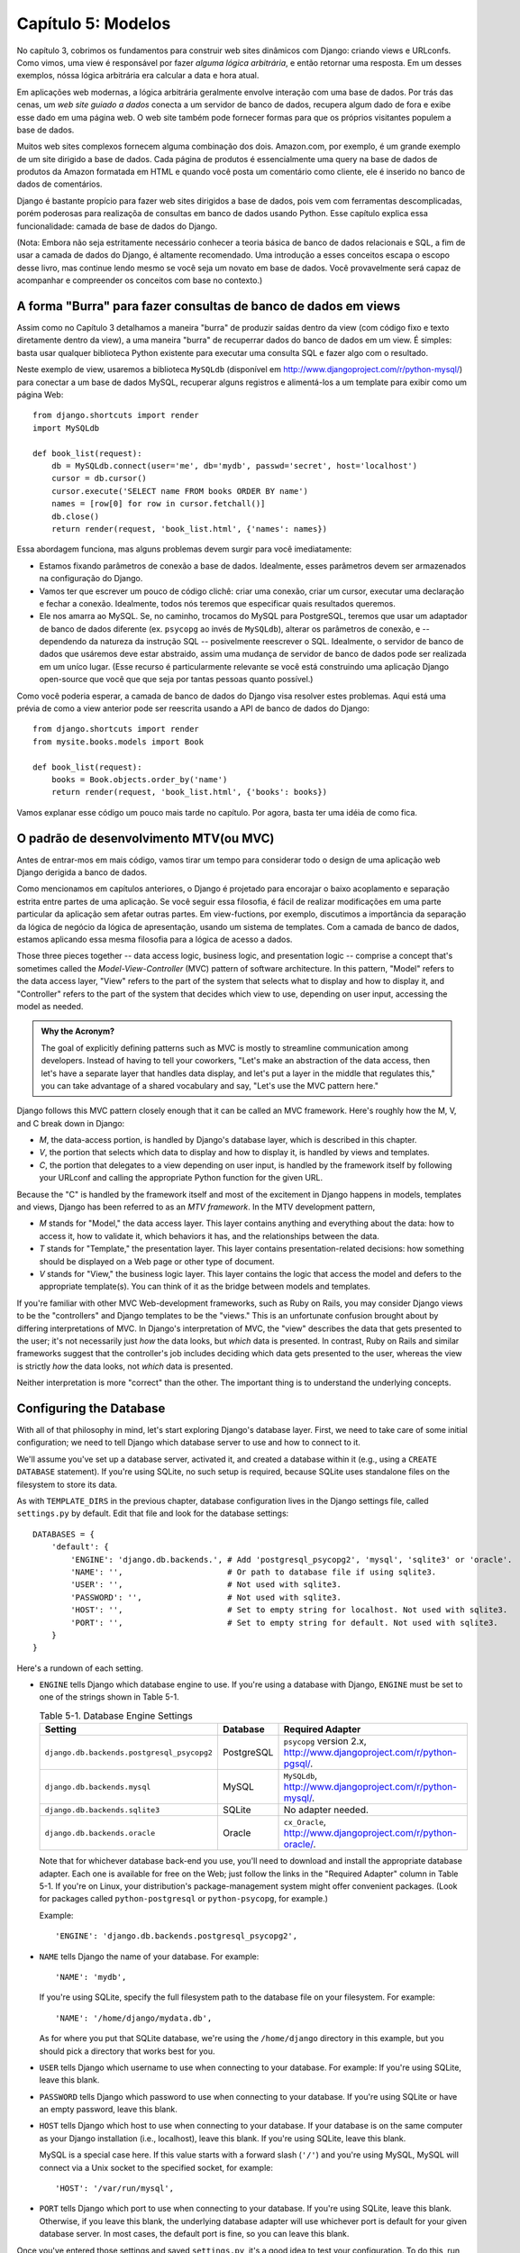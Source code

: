 ===================
Capítulo 5: Modelos
===================

No capítulo 3, cobrimos os fundamentos para construir web sites dinâmicos 
com Django: criando views e URLconfs. Como vimos, uma view é responsável
por fazer *alguma lógica arbitrária*, e então retornar uma resposta. Em um  
desses exemplos, nóssa lógica arbitrária era calcular a data e hora atual.

Em aplicações web modernas, a lógica arbitrária geralmente envolve interação 
com uma base de dados. Por trás das cenas,  um *web site guiado a dados* conecta a 
um servidor de banco de dados, recupera algum dado de fora e exibe esse dado 
em uma página web. O web site também pode fornecer formas para que os próprios 
visitantes populem a base de dados.

Muitos web sites complexos fornecem alguma combinação dos dois. Amazon.com, por 
exemplo, é um grande exemplo de um site dirigido a base de dados. Cada página 
de produtos é essencialmente uma query na base de dados de produtos da Amazon 
formatada em HTML e quando você posta um comentário como cliente, ele é inserido 
no banco de dados de comentários.

Django é bastante propício para fazer web sites dirigidos a base de dados, pois 
vem com ferramentas descomplicadas, porém poderosas para realizaçõa de consultas em 
banco de dados usando Python. Esse capítulo explica essa funcionalidade: camada de 
base de dados do Django.

(Nota: Embora não seja estritamente necessário conhecer a teoria básica de banco de 
dados relacionais e SQL, a fim de usar a camada de dados do Django, é altamente 
recomendado. Uma introdução a esses conceitos escapa o escopo desse livro, mas
continue lendo mesmo se você seja um novato em base de dados. Você provavelmente 
será capaz de acompanhar e compreender os conceitos com base no contexto.)

A forma "Burra" para fazer consultas de banco de dados em views
===============================================================

Assim como no Capítulo 3 detalhamos a maneira "burra" de produzir 
saídas dentro da view (com código fixo e texto diretamente dentro da view), a uma 
maneira "burra" de recuperrar dados do banco de dados em um view. É simples: basta 
usar qualquer biblioteca Python existente para executar uma consulta SQL e fazer 
algo com o resultado.

Neste exemplo de view, usaremos a biblioteca ``MySQLdb`` (disponível em 
http://www.djangoproject.com/r/python-mysql/) para conectar a um base de dados 
MySQL, recuperar alguns registros e alimentá-los a um template para exibir como um página Web::

    from django.shortcuts import render
    import MySQLdb

    def book_list(request):
        db = MySQLdb.connect(user='me', db='mydb', passwd='secret', host='localhost')
        cursor = db.cursor()
        cursor.execute('SELECT name FROM books ORDER BY name')
        names = [row[0] for row in cursor.fetchall()]
        db.close()
        return render(request, 'book_list.html', {'names': names})

.. SL Tested ok

Essa abordagem funciona, mas alguns problemas devem surgir para você imediatamente:

* Estamos fixando parâmetros de conexão a base de dados. Idealmente, 
  esses parâmetros devem ser armazenados na configuração do Django.
  
* Vamos ter que escrever um pouco de código clichê: criar uma conexão, 
  criar um cursor, executar uma declaração e fechar a conexão. Idealmente, 
  todos nós teremos que especificar quais resultados queremos.
  
* Ele nos amarra ao MySQL. Se, no caminho, trocamos do MySQL para 
  PostgreSQL, teremos que usar um adaptador de banco de dados diferente 
  (ex. ``psycopg`` ao invés de ``MySQLdb``), alterar os parâmetros de 
  conexão, e -- dependendo da natureza da instrução SQL -- posivelmente 
  reescrever o SQL. Idealmente, o servidor de banco de dados que usáremos 
  deve estar abstraido, assim uma mudança de servidor de banco de dados 
  pode ser realizada em um uníco lugar. (Esse recurso é particularmente 
  relevante se você está construindo uma aplicação Django open-source 
  que você que que seja por tantas pessoas quanto possível.)
  
Como você poderia esperar, a camada de banco de dados do Django visa resolver 
estes problemas. Aqui está uma prévia de como a view anterior pode ser reescrita 
usando a API de banco de dados do Django::

    from django.shortcuts import render
    from mysite.books.models import Book

    def book_list(request):
        books = Book.objects.order_by('name')
        return render(request, 'book_list.html', {'books': books})

Vamos explanar esse código um pouco mais tarde no capítulo. Por agora, basta 
ter uma idéia de como fica.

O padrão de desenvolvimento MTV(ou MVC)
=======================================

Antes de entrar-mos em mais código, vamos tirar um tempo para considerar todo o
design de uma aplicação web Django derigida a banco de dados.

Como mencionamos em capítulos anteriores, o Django é projetado para encorajar 
o baixo acoplamento e separação estrita entre partes de uma aplicação. Se você 
seguir essa filosofia, é fácil de realizar modificações em uma parte particular 
da aplicação sem afetar outras partes. Em view-fuctions, por exemplo, discutimos 
a importância da separação da lógica de negócio da lógica de apresentação, usando 
um sistema de templates. Com a camada de banco de dados, estamos aplicando essa mesma 
filosofia para a lógica de acesso a dados.

Those three pieces together -- data access logic, business logic, and
presentation logic -- comprise a concept that's sometimes called the
*Model-View-Controller* (MVC) pattern of software architecture. In this
pattern, "Model" refers to the data access layer, "View" refers to the part of
the system that selects what to display and how to display it, and
"Controller" refers to the part of the system that decides which view to use,
depending on user input, accessing the model as needed.

.. admonition:: Why the Acronym?

    The goal of explicitly defining patterns such as MVC is mostly to
    streamline communication among developers. Instead of having to tell your
    coworkers, "Let's make an abstraction of the data access, then let's have a
    separate layer that handles data display, and let's put a layer in the
    middle that regulates this," you can take advantage of a shared vocabulary
    and say, "Let's use the MVC pattern here."

Django follows this MVC pattern closely enough that it can be called an MVC
framework. Here's roughly how the M, V, and C break down in Django:

* *M*, the data-access portion, is handled by Django's database layer,
  which is described in this chapter.

* *V*, the portion that selects which data to display and how to display
  it, is handled by views and templates.

* *C*, the portion that delegates to a view depending on user input, is
  handled by the framework itself by following your URLconf and calling the
  appropriate Python function for the given URL.

Because the "C" is handled by the framework itself and most of the excitement
in Django happens in models, templates and views, Django has been referred to
as an *MTV framework*. In the MTV development pattern,

* *M* stands for "Model," the data access layer. This layer contains
  anything and everything about the data: how to access it, how to validate
  it, which behaviors it has, and the relationships between the data.

* *T* stands for "Template," the presentation layer. This layer contains
  presentation-related decisions: how something should be displayed on a
  Web page or other type of document.

* *V* stands for "View," the business logic layer. This layer contains the
  logic that access the model and defers to the appropriate template(s).
  You can think of it as the bridge between models and templates.

If you're familiar with other MVC Web-development frameworks, such as Ruby on
Rails, you may consider Django views to be the "controllers" and Django
templates to be the "views." This is an unfortunate confusion brought about by
differing interpretations of MVC. In Django's interpretation of MVC, the "view"
describes the data that gets presented to the user; it's not necessarily just
*how* the data looks, but *which* data is presented. In contrast, Ruby on Rails
and similar frameworks suggest that the controller's job includes deciding
which data gets presented to the user, whereas the view is strictly *how* the
data looks, not *which* data is presented.

Neither interpretation is more "correct" than the other. The important thing is
to understand the underlying concepts.

Configuring the Database
========================

With all of that philosophy in mind, let's start exploring Django's database
layer. First, we need to take care of some initial configuration; we need to
tell Django which database server to use and how to connect to it.

We'll assume you've set up a database server, activated it, and created a
database within it (e.g., using a ``CREATE DATABASE`` statement). If you're
using SQLite, no such setup is required, because SQLite uses standalone files
on the filesystem to store its data.

As with ``TEMPLATE_DIRS`` in the previous chapter, database configuration lives in
the Django settings file, called ``settings.py`` by default. Edit that file and
look for the database settings::

    DATABASES = {
        'default': {
            'ENGINE': 'django.db.backends.', # Add 'postgresql_psycopg2', 'mysql', 'sqlite3' or 'oracle'.
            'NAME': '',                      # Or path to database file if using sqlite3.
            'USER': '',                      # Not used with sqlite3.
            'PASSWORD': '',                  # Not used with sqlite3.
            'HOST': '',                      # Set to empty string for localhost. Not used with sqlite3.
            'PORT': '',                      # Set to empty string for default. Not used with sqlite3.
        }
    }

Here's a rundown of each setting.

* ``ENGINE`` tells Django which database engine to use. If you're
  using a database with Django, ``ENGINE`` must be set to one of
  the strings shown in Table 5-1.

  .. table:: Table 5-1. Database Engine Settings

      ============================================ ============ ================================================
      Setting                                      Database     Required Adapter
      ============================================ ============ ================================================
      ``django.db.backends.postgresql_psycopg2``   PostgreSQL   ``psycopg`` version 2.x,
                                                                http://www.djangoproject.com/r/python-pgsql/.

      ``django.db.backends.mysql``                 MySQL        ``MySQLdb``,
                                                                http://www.djangoproject.com/r/python-mysql/.

      ``django.db.backends.sqlite3``               SQLite       No adapter needed.

      ``django.db.backends.oracle``                Oracle       ``cx_Oracle``,
                                                                http://www.djangoproject.com/r/python-oracle/.
      ============================================ ============ ================================================

  Note that for whichever database back-end you use, you'll need to download
  and install the appropriate database adapter. Each one is available for
  free on the Web; just follow the links in the "Required Adapter" column
  in Table 5-1. If you're on Linux, your distribution's package-management
  system might offer convenient packages. (Look for packages called
  ``python-postgresql`` or ``python-psycopg``, for example.)

  Example::

      'ENGINE': 'django.db.backends.postgresql_psycopg2',

* ``NAME`` tells Django the name of your database. For example::

      'NAME': 'mydb',

  If you're using SQLite, specify the full filesystem path to the database
  file on your filesystem. For example::

      'NAME': '/home/django/mydata.db',

  As for where you put that SQLite database, we're using the ``/home/django``
  directory in this example, but you should pick a directory that works
  best for you.

* ``USER`` tells Django which username to use when connecting to
  your database. For example: If you're using SQLite, leave this blank.

* ``PASSWORD`` tells Django which password to use when connecting
  to your database. If you're using SQLite or have an empty password, leave
  this blank.

* ``HOST`` tells Django which host to use when connecting to your
  database. If your database is on the same computer as your Django
  installation (i.e., localhost), leave this blank. If you're using SQLite,
  leave this blank.

  MySQL is a special case here. If this value starts with a forward slash
  (``'/'``) and you're using MySQL, MySQL will connect via a Unix socket to
  the specified socket, for example::

      'HOST': '/var/run/mysql',

.. SL The usual convention is for the socket to be named 'mysql.sock' or similar,
.. SL so would '/var/run/mysql.sock' be a better example?

  If you're using MySQL and this value *doesn't* start with a forward
  slash, then this value is assumed to be the host.

* ``PORT`` tells Django which port to use when connecting to your
  database. If you're using SQLite, leave this blank. Otherwise, if you
  leave this blank, the underlying database adapter will use whichever
  port is default for your given database server. In most cases, the
  default port is fine, so you can leave this blank.

Once you've entered those settings and saved ``settings.py``, it's a good idea
to test your configuration. To do this, run ``python manage.py shell`` as in
the last chapter, from within the ``mysite`` project directory. (As we pointed
out last chapter ``manage.py shell`` is a way to run the Python interpreter
with the correct Django settings activated. This is necessary in our case,
because Django needs to know which settings file to use in order to get your
database connection information.)

In the shell, type these commands to test your database configuration::

    >>> from django.db import connection
    >>> cursor = connection.cursor()

If nothing happens, then your database is configured properly. Otherwise, check
the error message for clues about what's wrong. Table 5-2 shows some common errors.

.. table:: Table 5-2. Database Configuration Error Messages

    =========================================================  ===============================================
    Error Message                                              Solution
    =========================================================  ===============================================
    You haven't set the ENGINE setting yet.                    Set the ``ENGINE`` setting to
                                                               something other than an empty string. Valid
                                                               values are in Table 5-1.
    Environment variable DJANGO_SETTINGS_MODULE is undefined.  Run the command ``python manage.py shell``
                                                               rather than ``python``.
    Error loading _____ module: No module named _____.         You haven't installed the appropriate
                                                               database-specific adapter (e.g., ``psycopg``
                                                               or ``MySQLdb``). Adapters are *not* bundled
                                                               with Django, so it's your responsibility to
                                                               download and install them on your own.
    _____ isn't an available database backend.                 Set your ``ENGINE`` setting to
                                                               one of the valid engine settings described
                                                               previously. Perhaps you made a typo?
    database _____ does not exist                              Change the ``NAME`` setting to
                                                               point to a database that exists, or
                                                               execute the appropriate
                                                               ``CREATE DATABASE`` statement in order to
                                                               create it.
    role _____ does not exist                                  Change the ``USER`` setting to point
                                                               to a user that exists, or create the user
                                                               in your database.
    could not connect to server                                Make sure ``HOST`` and
                                                               ``PORT`` are set correctly, and
                                                               make sure the database server is running.
    =========================================================  ===============================================

Your First App
==============

Now that you've verified the connection is working, it's time to create a
*Django app* -- a bundle of Django code, including models and views, that
lives together in a single Python package and represents a full Django
application.

It's worth explaining the terminology here, because this tends to trip up
beginners. We'd already created a *project*, in Chapter 2, so what's the
difference between a *project* and an *app*? The difference is that of
configuration vs. code:

* A project is an instance of a certain set of Django apps, plus the
  configuration for those apps.

  Technically, the only requirement of a project is that it supplies a
  settings file, which defines the database connection information, the
  list of installed apps, the ``TEMPLATE_DIRS``, and so forth.

* An app is a portable set of Django functionality, usually including
  models and views, that lives together in a single Python package.

  For example, Django comes with a number of apps, such as a commenting
  system and an automatic admin interface. A key thing to note about these
  apps is that they're portable and reusable across multiple projects.

There are very few hard-and-fast rules about how you fit your Django code into
this scheme. If you're building a simple Web site, you may use only a single
app. If you're building a complex Web site with several unrelated pieces such
as an e-commerce system and a message board, you'll probably want to split
those into separate apps so that you'll be able to reuse them individually in
the future.

Indeed, you don't necessarily need to create apps at all, as evidenced by the
example view functions we've created so far in this book. In those cases, we
simply created a file called ``views.py``, filled it with view functions, and
pointed our URLconf at those functions. No "apps" were needed.

However, there's one requirement regarding the app convention: if you're using
Django's database layer (models), you must create a Django app. Models must
live within apps. Thus, in order to start writing our models, we'll need to
create a new app.

Within the ``mysite`` project directory, type this command to create a
``books`` app::

    python manage.py startapp books

This command does not produce any output, but it does create a ``books``
directory within the ``mysite`` directory. Let's look at the contents
of that directory::

    books/
        __init__.py
        models.py
        tests.py
        views.py

These files will contain the models and views for this app.

Have a look at ``models.py`` and ``views.py`` in your favorite text editor.
Both files are empty, except for comments and an import in ``models.py``. This
is the blank slate for your Django app.

Defining Models in Python
=========================

As we discussed earlier in this chapter, the "M" in "MTV" stands for "Model." A
Django model is a description of the data in your database, represented as
Python code. It's your data layout -- the equivalent of your SQL ``CREATE
TABLE`` statements -- except it's in Python instead of SQL, and it includes
more than just database column definitions. Django uses a model to execute SQL
code behind the scenes and return convenient Python data structures representing
the rows in your database tables. Django also uses models to represent
higher-level concepts that SQL can't necessarily handle.

If you're familiar with databases, your immediate thought might be, "Isn't it
redundant to define data models in Python instead of in SQL?" Django works the
way it does for several reasons:

* Introspection requires overhead and is imperfect. In order to provide
  convenient data-access APIs, Django needs to know the
  database layout *somehow*, and there are two ways of accomplishing this.
  The first way would be to explicitly describe the data in Python, and the
  second way would be to introspect the database at runtime to determine
  the data models.

  This second way seems cleaner, because the metadata about your tables
  lives in only one place, but it introduces a few problems. First,
  introspecting a database at runtime obviously requires overhead. If the
  framework had to introspect the database each time it processed a
  request, or even only when the Web server was initialized, this would
  incur an unacceptable level of overhead. (While some believe that level
  of overhead is acceptable, Django's developers aim to trim as much
  framework overhead as possible.) Second, some databases, notably older
  versions of MySQL, do not store sufficient metadata for accurate and
  complete introspection.

* Writing Python is fun, and keeping everything in Python limits the number
  of times your brain has to do a "context switch." It helps productivity
  if you keep yourself in a single programming environment/mentality for as
  long as possible. Having to write SQL, then Python, and then SQL again is
  disruptive.

* Having data models stored as code rather than in your database makes it
  easier to keep your models under version control. This way, you can
  easily keep track of changes to your data layouts.

* SQL allows for only a certain level of metadata about a data layout. Most
  database systems, for example, do not provide a specialized data type for
  representing email addresses or URLs. Django models do. The advantage of
  higher-level data types is higher productivity and more reusable code.

* SQL is inconsistent across database platforms. If you're distributing a
  Web application, for example, it's much more pragmatic to distribute a
  Python module that describes your data layout than separate sets of
  ``CREATE TABLE`` statements for MySQL, PostgreSQL, and SQLite.

A drawback of this approach, however, is that it's possible for the Python code
to get out of sync with what's actually in the database. If you make changes to
a Django model, you'll need to make the same changes inside your database to
keep your database consistent with the model. We'll discuss some strategies for
handling this problem later in this chapter.

Finally, we should note that Django includes a utility that can generate models
by introspecting an existing database. This is useful for quickly getting up
and running with legacy data. We'll cover this in Chapter 18.

Your First Model
================

As an ongoing example in this chapter and the next chapter, we'll focus on a
basic book/author/publisher data layout. We use this as our example because the
conceptual relationships between books, authors, and publishers are well known,
and this is a common data layout used in introductory SQL textbooks. You're
also reading a book that was written by authors and produced by a publisher!

We'll suppose the following concepts, fields, and relationships:

* An author has a first name, a last name and an email address.

* A publisher has a name, a street address, a city, a state/province, a
  country, and a Web site.

* A book has a title and a publication date. It also has one or more
  authors (a many-to-many relationship with authors) and a single publisher
  (a one-to-many relationship -- aka foreign key -- to publishers).

The first step in using this database layout with Django is to express it as
Python code. In the ``models.py`` file that was created by the ``startapp``
command, enter the following::

    from django.db import models

    class Publisher(models.Model):
        name = models.CharField(max_length=30)
        address = models.CharField(max_length=50)
        city = models.CharField(max_length=60)
        state_province = models.CharField(max_length=30)
        country = models.CharField(max_length=50)
        website = models.URLField()

    class Author(models.Model):
        first_name = models.CharField(max_length=30)
        last_name = models.CharField(max_length=40)
        email = models.EmailField()

    class Book(models.Model):
        title = models.CharField(max_length=100)
        authors = models.ManyToManyField(Author)
        publisher = models.ForeignKey(Publisher)
        publication_date = models.DateField()

Let's quickly examine this code to cover the basics. The first thing to notice
is that each model is represented by a Python class that is a subclass of
``django.db.models.Model``. The parent class, ``Model``, contains all the
machinery necessary to make these objects capable of interacting with a
database -- and that leaves our models responsible solely for defining their
fields, in a nice and compact syntax. Believe it or not, this is all the code
we need to write to have basic data access with Django.

Each model generally corresponds to a single database table, and each attribute
on a model generally corresponds to a column in that database table. The
attribute name corresponds to the column's name, and the type of field (e.g.,
``CharField``) corresponds to the database column type (e.g., ``varchar``). For
example, the ``Publisher`` model is equivalent to the following table (assuming
PostgreSQL ``CREATE TABLE`` syntax)::

    CREATE TABLE "books_publisher" (
        "id" serial NOT NULL PRIMARY KEY,
        "name" varchar(30) NOT NULL,
        "address" varchar(50) NOT NULL,
        "city" varchar(60) NOT NULL,
        "state_province" varchar(30) NOT NULL,
        "country" varchar(50) NOT NULL,
        "website" varchar(200) NOT NULL
    );

Indeed, Django can generate that ``CREATE TABLE`` statement automatically, as
we'll show you in a moment.

The exception to the one-class-per-database-table rule is the case of
many-to-many relationships. In our example models, ``Book`` has a
``ManyToManyField`` called ``authors``. This designates that a book has one or
many authors, but the ``Book`` database table doesn't get an ``authors``
column. Rather, Django creates an additional table -- a many-to-many "join
table" -- that handles the mapping of books to authors.

For a full list of field types and model syntax options, see Appendix B.

Finally, note we haven't explicitly defined a primary key in any of these
models. Unless you instruct it otherwise, Django automatically gives every
model an auto-incrementing integer primary key field called ``id``. Each Django
model is required to have a single-column primary key.

Installing the Model
====================

We've written the code; now let's create the tables in our database. In order
to do that, the first step is to *activate* these models in our Django project.
We do that by adding the ``books`` app to the list of "installed apps" in the
settings file.

Edit the ``settings.py`` file again, and look for the ``INSTALLED_APPS``
setting. ``INSTALLED_APPS`` tells Django which apps are activated for a given
project. By default, it looks something like this::

    INSTALLED_APPS = (
        'django.contrib.auth',
        'django.contrib.contenttypes',
        'django.contrib.sessions',
        'django.contrib.sites',
    )

Temporarily comment out all four of those strings by putting a hash character
(``#``) in front of them. (They're included by default as a common-case
convenience, but we'll activate and discuss them in subsequent chapters.)
While you're at it, comment out the default ``MIDDLEWARE_CLASSES`` setting, too;
the default values in ``MIDDLEWARE_CLASSES`` depend on some of the apps we
just commented out. Then, add  ``'mysite.books'`` to the ``INSTALLED_APPS``
list, so the setting ends up looking like this::

    MIDDLEWARE_CLASSES = (
        # 'django.middleware.common.CommonMiddleware',
        # 'django.contrib.sessions.middleware.SessionMiddleware',
        # 'django.contrib.auth.middleware.AuthenticationMiddleware',
    )

    INSTALLED_APPS = (
        # 'django.contrib.auth',
        # 'django.contrib.contenttypes',
        # 'django.contrib.sessions',
        # 'django.contrib.sites',
        'mysite.books',
    )

(As we mentioned last chapter when setting ``TEMPLATE_DIRS``, you'll need to be
sure to include the trailing comma in ``INSTALLED_APPS``, because it's a
single-element tuple. By the way, this book's authors prefer to put a comma
after *every* element of a tuple, regardless of whether the tuple has only a
single element. This avoids the issue of forgetting commas, and there's no
penalty for using that extra comma.)

``'mysite.books'`` refers to the ``books`` app we're working on. Each app in
``INSTALLED_APPS`` is represented by its full Python path -- that is, the path
of packages, separated by dots, leading to the app package.

Now that the Django app has been activated in the settings file, we can create
the database tables in our database. First, let's validate the models by
running this command::

    python manage.py validate

.. SL Tested ok

The ``validate`` command checks whether your models' syntax and logic are
correct. If all is well, you'll see the message ``0 errors found``. If you
don't, make sure you typed in the model code correctly. The error output should
give you helpful information about what was wrong with the code.

Any time you think you have problems with your models, run
``python manage.py validate``. It tends to catch all the common model problems.

If your models are valid, run the following command for Django to generate
``CREATE TABLE`` statements for your models in the ``books`` app (with colorful
syntax highlighting available, if you're using Unix)::

    python manage.py sqlall books

In this command, ``books`` is the name of the app. It's what you specified when
you ran the command ``manage.py startapp``. When you run the command, you
should see something like this::

    BEGIN;
    CREATE TABLE "books_publisher" (
        "id" serial NOT NULL PRIMARY KEY,
        "name" varchar(30) NOT NULL,
        "address" varchar(50) NOT NULL,
        "city" varchar(60) NOT NULL,
        "state_province" varchar(30) NOT NULL,
        "country" varchar(50) NOT NULL,
        "website" varchar(200) NOT NULL
    )
    ;
    CREATE TABLE "books_author" (
        "id" serial NOT NULL PRIMARY KEY,
        "first_name" varchar(30) NOT NULL,
        "last_name" varchar(40) NOT NULL,
        "email" varchar(75) NOT NULL
    )
    ;
    CREATE TABLE "books_book" (
        "id" serial NOT NULL PRIMARY KEY,
        "title" varchar(100) NOT NULL,
        "publisher_id" integer NOT NULL REFERENCES "books_publisher" ("id") DEFERRABLE INITIALLY DEFERRED,
        "publication_date" date NOT NULL
    )
    ;
    CREATE TABLE "books_book_authors" (
        "id" serial NOT NULL PRIMARY KEY,
        "book_id" integer NOT NULL REFERENCES "books_book" ("id") DEFERRABLE INITIALLY DEFERRED,
        "author_id" integer NOT NULL REFERENCES "books_author" ("id") DEFERRABLE INITIALLY DEFERRED,
        UNIQUE ("book_id", "author_id")
    )
    ;
    CREATE INDEX "books_book_publisher_id" ON "books_book" ("publisher_id");
    COMMIT;

.. SL Tested ok (sqlall output for postgres matches that shown here)

Note the following:

* Table names are automatically generated by combining the name of the app
  (``books``) and the lowercase name of the model (``publisher``,
  ``book``, and ``author``). You can override this behavior, as detailed
  in Appendix B.

* As we mentioned earlier, Django adds a primary key for each table
  automatically -- the ``id`` fields. You can override this, too.

* By convention, Django appends ``"_id"`` to the foreign key field name. As
  you might have guessed, you can override this behavior, too.

* The foreign key relationship is made explicit by a ``REFERENCES``
  statement.

* These ``CREATE TABLE`` statements are tailored to the database you're
  using, so database-specific field types such as ``auto_increment``
  (MySQL), ``serial`` (PostgreSQL), or ``integer primary key`` (SQLite) are
  handled for you automatically. The same goes for quoting of column names
  (e.g., using double quotes or single quotes). This example output is in
  PostgreSQL syntax.

The ``sqlall`` command doesn't actually create the tables or otherwise touch
your database -- it just prints output to the screen so you can see what SQL
Django would execute if you asked it. If you wanted to, you could copy and
paste this SQL into your database client, or use Unix pipes to pass it
directly (e.g., ``python manage.py sqlall books | psql mydb``). However, Django
provides an easier way of committing the SQL to the database: the ``syncdb``
command::

    python manage.py syncdb

Run that command, and you'll see something like this::

    Creating table books_publisher
    Creating table books_author
    Creating table books_book
    Installing index for books.Book model

.. SL Tested ok

The ``syncdb`` command is a simple "sync" of your models to your database. It
looks at all of the models in each app in your ``INSTALLED_APPS`` setting,
checks the database to see whether the appropriate tables exist yet, and
creates the tables if they don't yet exist. Note that ``syncdb`` does *not*
sync changes in models or deletions of models; if you make a change to a model
or delete a model, and you want to update the database, ``syncdb`` will not
handle that. (More on this in the "Making Changes to a Database Schema" section
toward the end of this chapter.)

If you run ``python manage.py syncdb`` again, nothing happens, because you
haven't added any models to the ``books`` app or added any apps to
``INSTALLED_APPS``. Ergo, it's always safe to run ``python manage.py syncdb``
-- it won't clobber things.

If you're interested, take a moment to dive into your database server's
command-line client and see the database tables Django created. You can
manually run the command-line client (e.g., ``psql`` for PostgreSQL) or
you can run the command ``python manage.py dbshell``, which will figure out
which command-line client to run, depending on your ``DATABASE_SERVER``
setting. The latter is almost always more convenient.

Basic Data Access
=================

Once you've created a model, Django automatically provides a high-level Python
API for working with those models. Try it out by running
``python manage.py shell`` and typing the following::

    >>> from books.models import Publisher
    >>> p1 = Publisher(name='Apress', address='2855 Telegraph Avenue',
    ...     city='Berkeley', state_province='CA', country='U.S.A.',
    ...     website='http://www.apress.com/')
    >>> p1.save()
    >>> p2 = Publisher(name="O'Reilly", address='10 Fawcett St.',
    ...     city='Cambridge', state_province='MA', country='U.S.A.',
    ...     website='http://www.oreilly.com/')
    >>> p2.save()
    >>> publisher_list = Publisher.objects.all()
    >>> publisher_list
    [<Publisher: Publisher object>, <Publisher: Publisher object>]

.. SL Tested ok

These few lines of code accomplish quite a bit. Here are the highlights:

* First, we import our ``Publisher`` model class. This lets us interact
  with the database table that contains publishers.

* We create a ``Publisher`` object by instantiating it with values for
  each field -- ``name``, ``address``, etc.

* To save the object to the database, call its ``save()`` method. Behind
  the scenes, Django executes an SQL ``INSERT`` statement here.

* To retrieve publishers from the database, use the attribute
  ``Publisher.objects``, which you can think of as a set of all publishers.
  Fetch a list of *all* ``Publisher`` objects in the database with the
  statement ``Publisher.objects.all()``. Behind the scenes, Django executes
  an SQL ``SELECT`` statement here.

One thing is worth mentioning, in case it wasn't clear from this example. When
you're creating objects using the Django model API, Django doesn't save the
objects to the database until you call the ``save()`` method::

    p1 = Publisher(...)
    # At this point, p1 is not saved to the database yet!
    p1.save()
    # Now it is.

If you want to create an object and save it to the database in a single step,
use the ``objects.create()`` method. This example is equivalent to the example
above::

    >>> p1 = Publisher.objects.create(name='Apress',
    ...     address='2855 Telegraph Avenue',
    ...     city='Berkeley', state_province='CA', country='U.S.A.',
    ...     website='http://www.apress.com/')
    >>> p2 = Publisher.objects.create(name="O'Reilly",
    ...     address='10 Fawcett St.', city='Cambridge',
    ...     state_province='MA', country='U.S.A.',
    ...     website='http://www.oreilly.com/')
    >>> publisher_list = Publisher.objects.all()
    >>> publisher_list

.. SL Tested ok

Naturally, you can do quite a lot with the Django database API -- but first,
let's take care of a small annoyance.

Adding Model String Representations
===================================

When we printed out the list of publishers, all we got was this
unhelpful display that makes it difficult to tell the ``Publisher`` objects
apart::

    [<Publisher: Publisher object>, <Publisher: Publisher object>]

We can fix this easily by adding a method called ``__unicode__()`` to our
``Publisher`` class. A ``__unicode__()`` method tells Python how to display the
"unicode" representation of an object. You can see this in action by adding a
``__unicode__()`` method to the three models:

.. parsed-literal::

    from django.db import models

    class Publisher(models.Model):
        name = models.CharField(max_length=30)
        address = models.CharField(max_length=50)
        city = models.CharField(max_length=60)
        state_province = models.CharField(max_length=30)
        country = models.CharField(max_length=50)
        website = models.URLField()

        **def __unicode__(self):**
            **return self.name**

    class Author(models.Model):
        first_name = models.CharField(max_length=30)
        last_name = models.CharField(max_length=40)
        email = models.EmailField()

        **def __unicode__(self):**
            **return u'%s %s' % (self.first_name, self.last_name)**

    class Book(models.Model):
        title = models.CharField(max_length=100)
        authors = models.ManyToManyField(Author)
        publisher = models.ForeignKey(Publisher)
        publication_date = models.DateField()

        **def __unicode__(self):**
            **return self.title**

As you can see, a ``__unicode__()`` method can do whatever it needs to do in order
to return a representation of an object. Here, the ``__unicode__()`` methods for
``Publisher`` and ``Book`` simply return the object's name and title,
respectively, but the ``__unicode__()`` for ``Author`` is slightly more complex --
it pieces together the ``first_name`` and ``last_name`` fields, separated by a
space.

The only requirement for ``__unicode__()`` is that it return a Unicode object.
If ``__unicode__()`` doesn't return a Unicode object -- if it returns, say, an
integer -- then Python will raise a ``TypeError`` with a message like
``"coercing to Unicode: need string or buffer, int found"``.

.. admonition:: Unicode objects

    What are Unicode objects?

    You can think of a Unicode object as a Python string that can handle more
    than a million different types of characters, from accented versions of
    Latin characters to non-Latin characters to curly quotes and obscure
    symbols.

    Normal Python strings are *encoded*, which means they use an encoding such
    as ASCII, ISO-8859-1 or UTF-8. If you're storing fancy characters (anything
    beyond the standard 128 ASCII characters such as 0-9 and A-Z) in a normal
    Python string, you have to keep track of which encoding your string is
    using, or the fancy characters might appear messed up when they're
    displayed or printed. Problems occur when you have data that's stored in
    one encoding and you try to combine it with data in a different encoding,
    or you try to display it in an application that assumes a certain encoding.
    We've all seen Web pages and e-mails that are littered with "??? ??????"
    or other characters in odd places; that generally suggests there's an
    encoding problem.

    Unicode objects, however, have no encoding; they use a consistent,
    universal set of characters called, well, "Unicode." When you deal with
    Unicode objects in Python, you can mix and match them safely without having
    to worry about encoding issues.

    Django uses Unicode objects throughout the framework. Model objects are
    retrieved as Unicode objects, views interact with Unicode data, and
    templates are rendered as Unicode. Generally, you won't have to worry about
    making sure your encodings are right; things should just work.

    Note that this has been a *very* high-level, dumbed down overview of
    Unicode objects, and you owe it to yourself to learn more about the topic.
    A good place to start is http://www.joelonsoftware.com/articles/Unicode.html .

For the ``__unicode__()`` changes to take effect, exit out of the Python shell
and enter it again with ``python manage.py shell``. (This is the simplest way
to make code changes take effect.) Now the list of ``Publisher`` objects is
much easier to understand::

    >>> from books.models import Publisher
    >>> publisher_list = Publisher.objects.all()
    >>> publisher_list
    [<Publisher: Apress>, <Publisher: O'Reilly>]

.. SL Tested ok

Make sure any model you define has a ``__unicode__()`` method -- not only for
your own convenience when using the interactive interpreter, but also because
Django uses the output of ``__unicode__()`` in several places when it needs to
display objects.

Finally, note that ``__unicode__()`` is a good example of adding *behavior* to
models. A Django model describes more than the database table layout for an
object; it also describes any functionality that object knows how to do.
``__unicode__()`` is one example of such functionality -- a model knows how to
display itself.

Inserting and Updating Data
===========================

You've already seen this done: to insert a row into your database, first create
an instance of your model using keyword arguments, like so::

    >>> p = Publisher(name='Apress',
    ...         address='2855 Telegraph Ave.',
    ...         city='Berkeley',
    ...         state_province='CA',
    ...         country='U.S.A.',
    ...         website='http://www.apress.com/')

As we noted above, this act of instantiating a model class does *not* touch
the database. The record isn't saved into the database until you call
``save()``, like this::

    >>> p.save()

.. SL Tested ok

In SQL, this can roughly be translated into the following::

    INSERT INTO books_publisher
        (name, address, city, state_province, country, website)
    VALUES
        ('Apress', '2855 Telegraph Ave.', 'Berkeley', 'CA',
         'U.S.A.', 'http://www.apress.com/');

Because the ``Publisher`` model uses an autoincrementing primary key ``id``,
the initial call to ``save()`` does one more thing: it calculates the primary
key value for the record and sets it to the ``id`` attribute on the instance::

    >>> p.id
    52    # this will differ based on your own data

.. SL Should be '52L' to match actual output.

Subsequent calls to ``save()`` will save the record in place, without creating
a new record (i.e., performing an SQL ``UPDATE`` statement instead of an
``INSERT``)::

    >>> p.name = 'Apress Publishing'
    >>> p.save()

.. SL Tested ok

The preceding ``save()`` statement will result in roughly the following SQL::

    UPDATE books_publisher SET
        name = 'Apress Publishing',
        address = '2855 Telegraph Ave.',
        city = 'Berkeley',
        state_province = 'CA',
        country = 'U.S.A.',
        website = 'http://www.apress.com'
    WHERE id = 52;

Yes, note that *all* of the fields will be updated, not just the ones that have
been changed. Depending on your application, this may cause a race condition.
See "Updating Multiple Objects in One Statement" below to find out how to
execute this (slightly different) query::

    UPDATE books_publisher SET
        name = 'Apress Publishing'
    WHERE id=52;

Selecting Objects
=================

Knowing how to create and update database records is essential, but chances are
that the Web applications you'll build will be doing more querying of existing
objects than creating new ones. We've already seen a way to retrieve *every*
record for a given model::

    >>> Publisher.objects.all()
    [<Publisher: Apress>, <Publisher: O'Reilly>]

.. SL Tested ok

This roughly translates to this SQL::

    SELECT id, name, address, city, state_province, country, website
    FROM books_publisher;

.. note::

    Notice that Django doesn't use ``SELECT *`` when looking up data and instead
    lists all fields explicitly. This is by design: in certain circumstances
    ``SELECT *`` can be slower, and (more important) listing fields more closely
    follows one tenet of the Zen of Python: "Explicit is better than implicit."

    For more on the Zen of Python, try typing ``import this`` at a Python
    prompt.

Let's take a close look at each part of this ``Publisher.objects.all()`` line:

* First, we have the model we defined, ``Publisher``. No surprise here: when
  you want to look up data, you use the model for that data.

* Next, we have the ``objects`` attribute. This is called a *manager*.
  Managers are discussed in detail in Chapter 10. For now, all you need to
  know is that managers take care of all "table-level" operations on data
  including, most important, data lookup.

  All models automatically get a ``objects`` manager; you'll use it
  any time you want to look up model instances.

* Finally, we have ``all()``. This is a method on the ``objects`` manager
  that returns all the rows in the database. Though this object *looks*
  like a list, it's actually a *QuerySet* -- an object that represents a
  specific set of rows from the database. Appendix C deals with QuerySets
  in detail. For the rest of this chapter, we'll just treat them like the
  lists they emulate.

Any database lookup is going to follow this general pattern -- we'll call methods on
the manager attached to the model we want to query against.

Filtering Data
--------------

Naturally, it's rare to want to select *everything* from a database at once; in
most cases, you'll want to deal with a subset of your data. In the Django API,
you can filter your data using the ``filter()`` method::

    >>> Publisher.objects.filter(name='Apress')
    [<Publisher: Apress>]

.. SL Tested ok

``filter()`` takes keyword arguments that get translated into the appropriate
SQL ``WHERE`` clauses. The preceding example would get translated into
something like this::

    SELECT id, name, address, city, state_province, country, website
    FROM books_publisher
    WHERE name = 'Apress';

You can pass multiple arguments into ``filter()`` to narrow down things further::

    >>> Publisher.objects.filter(country="U.S.A.", state_province="CA")
    [<Publisher: Apress>]

.. SL Tested ok

Those multiple arguments get translated into SQL ``AND`` clauses. Thus, the
example in the code snippet translates into the following::

    SELECT id, name, address, city, state_province, country, website
    FROM books_publisher
    WHERE country = 'U.S.A.'
    AND state_province = 'CA';

Notice that by default the lookups use the SQL ``=`` operator to do exact match
lookups. Other lookup types are available::

    >>> Publisher.objects.filter(name__contains="press")
    [<Publisher: Apress>]

.. SL Tested ok

That's a *double* underscore there between ``name`` and ``contains``. Like
Python itself, Django uses the double underscore to signal that something
"magic" is happening -- here, the ``__contains`` part gets translated by Django
into a SQL ``LIKE`` statement::

    SELECT id, name, address, city, state_province, country, website
    FROM books_publisher
    WHERE name LIKE '%press%';

Many other types of lookups are available, including ``icontains``
(case-insensitive ``LIKE``), ``startswith`` and ``endswith``, and ``range`` (SQL
``BETWEEN`` queries). Appendix C describes all of these lookup types in detail.

Retrieving Single Objects
-------------------------

The ``filter()`` examples above all returned a ``QuerySet``, which you can
treat like a list. Sometimes it's more convenient to fetch only a single object,
as opposed to a list. That's what the ``get()`` method is for::

    >>> Publisher.objects.get(name="Apress")
    <Publisher: Apress>

.. SL Tested ok

Instead of a list (rather, ``QuerySet``), only a single object is returned.
Because of that, a query resulting in multiple objects will cause an
exception::

    >>> Publisher.objects.get(country="U.S.A.")
    Traceback (most recent call last):
        ...
    MultipleObjectsReturned: get() returned more than one Publisher --
        it returned 2! Lookup parameters were {'country': 'U.S.A.'}

.. SL Tested ok

A query that returns no objects also causes an exception::

    >>> Publisher.objects.get(name="Penguin")
    Traceback (most recent call last):
        ...
    DoesNotExist: Publisher matching query does not exist.

.. SL Tested ok

The ``DoesNotExist`` exception is an attribute of the model's class --
``Publisher.DoesNotExist``. In your applications, you'll want to trap these
exceptions, like this::

    try:
        p = Publisher.objects.get(name='Apress')
    except Publisher.DoesNotExist:
        print "Apress isn't in the database yet."
    else:
        print "Apress is in the database."

.. SL Tested ok

Ordering Data
-------------

As you play around with the previous examples, you might discover that the objects
are being returned in a seemingly random order. You aren't imagining things; so
far we haven't told the database how to order its results, so we're simply
getting back data in some arbitrary order chosen by the database.

In your Django applications, you'll probably want to order your results
according to a certain value -- say, alphabetically. To do this, use the
``order_by()`` method::

    >>> Publisher.objects.order_by("name")
    [<Publisher: Apress>, <Publisher: O'Reilly>]

.. SL Tested ok

This doesn't look much different from the earlier ``all()`` example, but the
SQL now includes a specific ordering::

    SELECT id, name, address, city, state_province, country, website
    FROM books_publisher
    ORDER BY name;

You can order by any field you like::

    >>> Publisher.objects.order_by("address")
    [<Publisher: O'Reilly>, <Publisher: Apress>]

    >>> Publisher.objects.order_by("state_province")
    [<Publisher: Apress>, <Publisher: O'Reilly>]

.. SL Tested ok

To order by multiple fields (where the second field is used to disambiguate
ordering in cases where the first is the same), use multiple arguments::

    >>> Publisher.objects.order_by("state_province", "address")
     [<Publisher: Apress>, <Publisher: O'Reilly>]

.. SL Tested ok

You can also specify reverse ordering by prefixing the field name with a ``-``
(that's a minus character)::

    >>> Publisher.objects.order_by("-name")
    [<Publisher: O'Reilly>, <Publisher: Apress>]

.. SL Tested ok

While this flexibility is useful, using ``order_by()`` all the time can be quite
repetitive. Most of the time you'll have a particular field you usually want
to order by. In these cases, Django lets you specify a default ordering in the
model:

.. parsed-literal::

    class Publisher(models.Model):
        name = models.CharField(max_length=30)
        address = models.CharField(max_length=50)
        city = models.CharField(max_length=60)
        state_province = models.CharField(max_length=30)
        country = models.CharField(max_length=50)
        website = models.URLField()

        def __unicode__(self):
            return self.name

        **class Meta:**
            **ordering = ['name']**

Here, we've introduced a new concept: the ``class Meta``, which is a class
that's embedded within the ``Publisher`` class definition (i.e., it's indented
to be within ``class Publisher``). You can use this ``Meta`` class on any model
to specify various model-specific options. A full reference of ``Meta`` options
is available in Appendix B, but for now, we're concerned with the ``ordering``
option. If you specify this, it tells Django that unless an ordering is given
explicitly with ``order_by()``, all ``Publisher`` objects should be ordered by
the ``name`` field whenever they're retrieved with the Django database API.

Chaining Lookups
----------------

You've seen how you can filter data, and you've seen how you can order it. Often, of course,
you'll need to do both. In these cases, you simply "chain" the lookups together::

    >>> Publisher.objects.filter(country="U.S.A.").order_by("-name")
    [<Publisher: O'Reilly>, <Publisher: Apress>]

.. SL Tested ok

As you might expect, this translates to a SQL query with both a ``WHERE`` and an
``ORDER BY``::

    SELECT id, name, address, city, state_province, country, website
    FROM books_publisher
    WHERE country = 'U.S.A'
    ORDER BY name DESC;

Slicing Data
------------

Another common need is to look up only a fixed number of rows. Imagine you have thousands
of publishers in your database, but you want to display only the first one. You can do this
using Python's standard list slicing syntax::

    >>> Publisher.objects.order_by('name')[0]
    <Publisher: Apress>

.. SL Tested ok

This translates roughly to::

    SELECT id, name, address, city, state_province, country, website
    FROM books_publisher
    ORDER BY name
    LIMIT 1;

Similarly, you can retrieve a specific subset of data using Python's
range-slicing syntax::

    >>> Publisher.objects.order_by('name')[0:2]

.. SL Tested ok (but should show expected output?)

This returns two objects, translating roughly to::

    SELECT id, name, address, city, state_province, country, website
    FROM books_publisher
    ORDER BY name
    OFFSET 0 LIMIT 2;

Note that negative slicing is *not* supported::

    >>> Publisher.objects.order_by('name')[-1]
    Traceback (most recent call last):
      ...
    AssertionError: Negative indexing is not supported.

This is easy to get around, though. Just change the ``order_by()`` statement,
like this::

    >>> Publisher.objects.order_by('-name')[0]

Updating Multiple Objects in One Statement
------------------------------------------

We pointed out in the "Inserting and Updating Data" section that the model
``save()`` method updates *all* columns in a row. Depending on your
application, you may want to update only a subset of columns.

For example, let's say we want to update the Apress ``Publisher`` to change
the name from ``'Apress'`` to ``'Apress Publishing'``. Using ``save()``, it
would look something like this::

    >>> p = Publisher.objects.get(name='Apress')
    >>> p.name = 'Apress Publishing'
    >>> p.save()

.. SL Tested ok

This roughly translates to the following SQL::

    SELECT id, name, address, city, state_province, country, website
    FROM books_publisher
    WHERE name = 'Apress';

    UPDATE books_publisher SET
        name = 'Apress Publishing',
        address = '2855 Telegraph Ave.',
        city = 'Berkeley',
        state_province = 'CA',
        country = 'U.S.A.',
        website = 'http://www.apress.com'
    WHERE id = 52;

(Note that this example assumes Apress has a publisher ID of ``52``.)

You can see in this example that Django's ``save()`` method sets *all* of the
column values, not just the ``name`` column. If you're in an environment where
other columns of the database might change due to some other process, it's
smarter to change *only* the column you need to change. To do this, use the
``update()`` method on ``QuerySet`` objects. Here's an example::

    >>> Publisher.objects.filter(id=52).update(name='Apress Publishing')

.. SL Tested ok

The SQL translation here is much more efficient and has no chance of race
conditions::

    UPDATE books_publisher
    SET name = 'Apress Publishing'
    WHERE id = 52;

The ``update()`` method works on any ``QuerySet``, which means you can edit
multiple records in bulk. Here's how you might change the ``country`` from
``'U.S.A.'`` to ``USA`` in each ``Publisher`` record::

    >>> Publisher.objects.all().update(country='USA')
    2

.. SL Tested ok

The ``update()`` method has a return value -- an integer representing how many
records changed. In the above example, we got ``2``.

Deleting Objects
================

To delete an object from your database, simply call the object's ``delete()``
method::

    >>> p = Publisher.objects.get(name="O'Reilly")
    >>> p.delete()
    >>> Publisher.objects.all()
    [<Publisher: Apress Publishing>]

.. SL Tested ok

You can also delete objects in bulk by calling ``delete()`` on the result of
any ``QuerySet``. This is similar to the ``update()`` method we showed in the
last section::

    >>> Publisher.objects.filter(country='USA').delete()
    >>> Publisher.objects.all().delete()
    >>> Publisher.objects.all()
    []

.. SL Tested ok

Be careful deleting your data! As a precaution against deleting all of the data
in a particular table, Django requires you to explicitly use ``all()`` if you
want to delete *everything* in your table. For example, this won't work::

    >>> Publisher.objects.delete()
    Traceback (most recent call last):
      File "<console>", line 1, in <module>
    AttributeError: 'Manager' object has no attribute 'delete'

.. SL Tested ok

But it'll work if you add the ``all()`` method::

    >>> Publisher.objects.all().delete()

.. SL Tested ok

If you're just deleting a subset of your data, you don't need to include
``all()``. To repeat a previous example::

    >>> Publisher.objects.filter(country='USA').delete()

.. SL Tested ok

What's Next?
============

Having read this chapter, you have enough knowledge of Django models to be able
to write basic database applications. Chapter 10 will provide some information
on more advanced usage of Django's database layer.

Once you've defined your models, the next step is to populate your database
with data. You might have legacy data, in which case Chapter 18 will give you
advice about integrating with legacy databases. You might rely on site users
to supply your data, in which case Chapter 7 will teach you how to process
user-submitted form data.

But in some cases, you or your team might need to enter data manually, in which
case it would be helpful to have a Web-based interface for entering and
managing data. The :doc:`next chapter <chapter06>` covers Django's admin interface, which exists
precisely for that reason.
